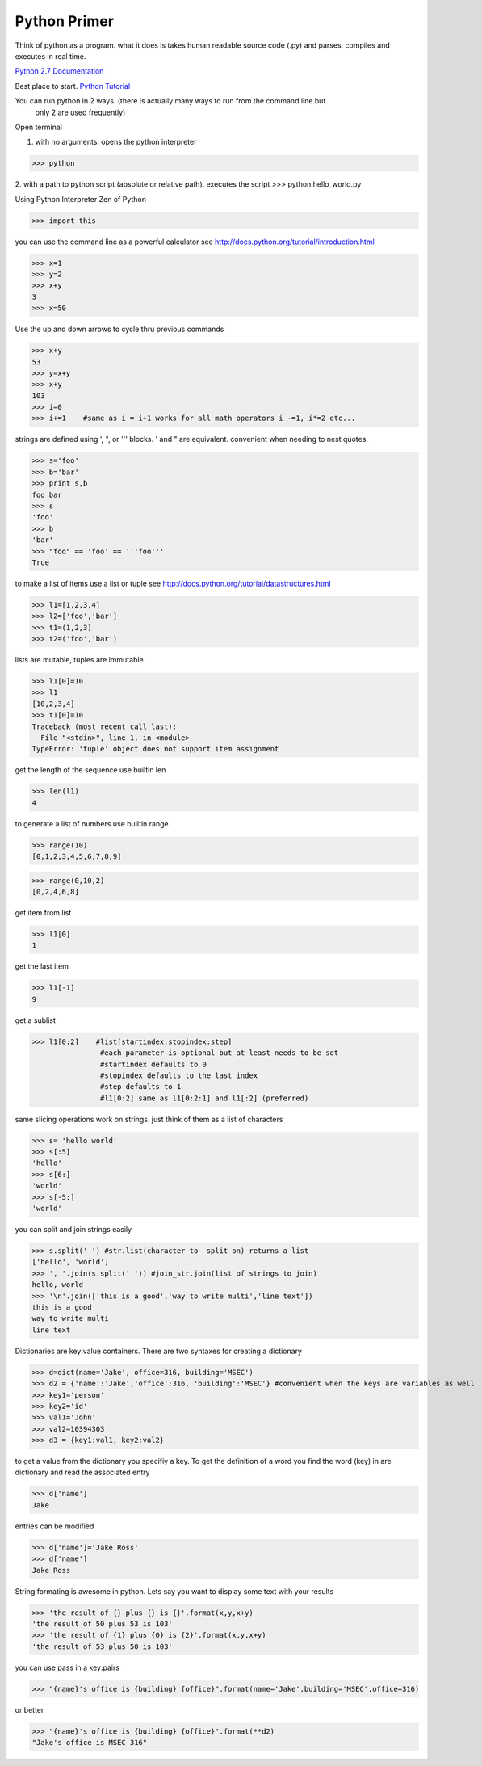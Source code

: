 Python Primer
==================

Think of python as a program. what it does is takes
human readable source code (.py) and parses, compiles and executes in real time.

`Python 2.7 Documentation <https://docs.python.org/2.7>`_

Best place to start. `Python Tutorial <http://docs.python.org/tutorial/index.html>`_

You can run python in 2 ways. (there is actually many ways to run from the command line but
	only 2 are used frequently)
Open terminal

1. with no arguments. opens the python interpreter

>>> python

2. with a path to python script (absolute or relative path). executes the script
>>> python hello_world.py

Using Python Interpreter
Zen of Python

>>> import this

you can use the command line as a powerful calculator
see http://docs.python.org/tutorial/introduction.html

>>> x=1
>>> y=2
>>> x+y
3
>>> x=50

Use the up and down arrows to cycle thru previous commands

>>> x+y
53
>>> y=x+y
>>> x+y
103
>>> i=0
>>> i+=1    #same as i = i+1 works for all math operators i -=1, i*=2 etc...

strings are defined using \', \", or \'\'\' blocks. \' and \" are equivalent. convenient when needing to nest quotes.

>>> s='foo'
>>> b='bar'
>>> print s,b
foo bar
>>> s
'foo'
>>> b
'bar'
>>> "foo" == 'foo' == '''foo'''
True

to make a list of items use a list or tuple
see http://docs.python.org/tutorial/datastructures.html

>>> l1=[1,2,3,4]
>>> l2=['foo','bar']
>>> t1=(1,2,3)
>>> t2=('foo','bar')

lists are mutable, tuples are immutable

>>> l1[0]=10
>>> l1
[10,2,3,4]
>>> t1[0]=10
Traceback (most recent call last):
  File "<stdin>", line 1, in <module>
TypeError: 'tuple' object does not support item assignment

get the length of the sequence use builtin len

>>> len(l1)
4

to generate a list of numbers use builtin range

>>> range(10)
[0,1,2,3,4,5,6,7,8,9]


>>> range(0,10,2)
[0,2,4,6,8]

get item from list

>>> l1[0]
1

get the last item

>>> l1[-1]
9

get a sublist

>>> l1[0:2]    #list[startindex:stopindex:step]
                #each parameter is optional but at least needs to be set
                #startindex defaults to 0
                #stopindex defaults to the last index
                #step defaults to 1
                #l1[0:2] same as l1[0:2:1] and l1[:2] (preferred)

same slicing operations work on strings. just think of them as a list of characters

>>> s= 'hello world'
>>> s[:5]
'hello'
>>> s[6:]
'world'
>>> s[-5:]
'world'

you can split and join strings easily

>>> s.split(' ') #str.list(character to  split on) returns a list
['hello', 'world']
>>> ', '.join(s.split(' ')) #join_str.join(list of strings to join)
hello, world
>>> '\n'.join(['this is a good','way to write multi','line text'])
this is a good
way to write multi
line text

Dictionaries are key:value containers. There are two syntaxes for creating a dictionary

>>> d=dict(name='Jake', office=316, building='MSEC')
>>> d2 = {'name':'Jake','office':316, 'building':'MSEC'} #convenient when the keys are variables as well
>>> key1='person'
>>> key2='id'
>>> val1='John'
>>> val2=10394303
>>> d3 = {key1:val1, key2:val2}

to get a value from the dictionary you specifiy a key. To get the definition of a word you find the
word (key) in are dictionary and read the associated entry

>>> d['name']
Jake

entries can be modified

>>> d['name']='Jake Ross'
>>> d['name']
Jake Ross

String formating is awesome in python. Lets say you want to display some text with your results

>>> 'the result of {} plus {} is {}'.format(x,y,x+y)
'the result of 50 plus 53 is 103'
>>> 'the result of {1} plus {0} is {2}'.format(x,y,x+y)
'the result of 53 plus 50 is 103'

you can use pass in a key:pairs

>>> "{name}'s office is {building} {office}".format(name='Jake',building='MSEC',office=316)

or better

>>> "{name}'s office is {building} {office}".format(**d2)
"Jake's office is MSEC 316"
